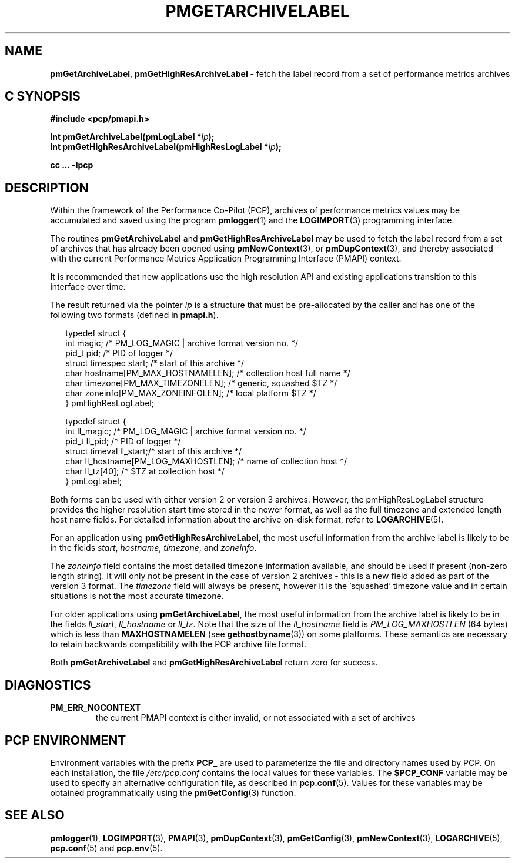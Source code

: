 '\"macro stdmacro
.\"
.\" Copyright (c) 2016,2022 Red Hat.
.\" Copyright (c) 2000-2004 Silicon Graphics, Inc.  All Rights Reserved.
.\"
.\" This program is free software; you can redistribute it and/or modify it
.\" under the terms of the GNU General Public License as published by the
.\" Free Software Foundation; either version 2 of the License, or (at your
.\" option) any later version.
.\"
.\" This program is distributed in the hope that it will be useful, but
.\" WITHOUT ANY WARRANTY; without even the implied warranty of MERCHANTABILITY
.\" or FITNESS FOR A PARTICULAR PURPOSE.  See the GNU General Public License
.\" for more details.
.\"
.\"
.TH PMGETARCHIVELABEL 3 "PCP" "Performance Co-Pilot"
.SH NAME
\f3pmGetArchiveLabel\f1,
\f3pmGetHighResArchiveLabel\f1 \- fetch the label record from a set of performance metrics archives
.SH "C SYNOPSIS"
.ft 3
#include <pcp/pmapi.h>
.sp
.nf
int pmGetArchiveLabel(pmLogLabel *\fIlp\fP);
.br
int pmGetHighResArchiveLabel(pmHighResLogLabel *\fIlp\fP);
.fi
.sp
cc ... \-lpcp
.ft 1
.SH DESCRIPTION
.de CR
.ie t \f(CR\\$1\f1\\$2
.el \fI\\$1\f1\\$2
..
Within the framework of the
Performance Co-Pilot (PCP), archives of performance metrics
values may be accumulated and saved using the program
.BR pmlogger (1)
and the
.BR LOGIMPORT (3)
programming interface.
.PP
The routines
.B pmGetArchiveLabel
and
.B pmGetHighResArchiveLabel
may be used to fetch the label record from a set of archives
that has already been opened using
.BR pmNewContext (3),
or
.BR pmDupContext (3),
and thereby associated with the current
Performance Metrics Application Programming Interface (PMAPI)
context.
.PP
It is recommended that new applications use the high resolution API
and existing applications transition to this interface over time.
.PP
The result returned via the pointer
.I lp
is a structure that must be pre-allocated by the caller
and has one of the following two formats (defined in
.BR pmapi.h ).
.PP
.in +0.2i
.ft CR
.nf
typedef struct {
  int        magic;       /* PM_LOG_MAGIC | archive format version no. */
  pid_t      pid;         /* PID of logger */
  struct timespec start;  /* start of this archive */
  char       hostname[PM_MAX_HOSTNAMELEN];   /* collection host full name */
  char       timezone[PM_MAX_TIMEZONELEN];   /* generic, squashed $TZ */
  char       zoneinfo[PM_MAX_ZONEINFOLEN];   /* local platform $TZ */
} pmHighResLogLabel;

typedef struct {
  int        ll_magic;    /* PM_LOG_MAGIC | archive format version no. */
  pid_t      ll_pid;      /* PID of logger */
  struct timeval ll_start;/* start of this archive */
  char       ll_hostname[PM_LOG_MAXHOSTLEN]; /* name of collection host */
  char       ll_tz[40];   /* $TZ at collection host */
} pmLogLabel;
.fi
.ft 1
.in
.PP
Both forms can be used with either version 2 or version 3 archives.
However, the pmHighResLogLabel structure provides the higher resolution
start time stored in the newer format, as well as the full timezone and
extended length host name fields.
For detailed information about the archive on-disk format, refer to
.BR LOGARCHIVE (5).
.PP
For an application using
.BR pmGetHighResArchiveLabel ,
the most useful information from the archive label
is likely to be in the fields
.CR start ,
.CR hostname ,
.CR timezone ,
and
.CR zoneinfo .
.PP
The
.CR zoneinfo
field contains the most detailed timezone information available,
and should be used if present (non-zero length string).
It will only not be present in the case of version 2 archives \-
this is a new field added as part of the version 3 format.
The
.CR timezone
field will always be present, however it is the 'squashed' timezone
value and in certain situations is not the most accurate timezone.
.PP
For older applications using
.BR pmGetArchiveLabel ,
the most useful information from the archive label
is likely to be in the fields
.CR ll_start ,
.CR ll_hostname
or
.CR ll_tz .
Note that the size of the
.CR ll_hostname
field is
.CR PM_LOG_MAXHOSTLEN
(64 bytes)
which is less than
.BR MAXHOSTNAMELEN
(see
.BR gethostbyname (3))
on some platforms.
These semantics are necessary to retain backwards compatibility with
the PCP archive file format.
.PP
Both
.B pmGetArchiveLabel
and
.B pmGetHighResArchiveLabel
return zero for success.
.SH DIAGNOSTICS
.IP \f3PM_ERR_NOCONTEXT\f1
the current PMAPI context
is either invalid, or not associated with a set of archives
.SH "PCP ENVIRONMENT"
Environment variables with the prefix
.B PCP_
are used to parameterize the file and directory names
used by PCP.
On each installation, the file
.I /etc/pcp.conf
contains the local values for these variables.
The
.B $PCP_CONF
variable may be used to specify an alternative
configuration file,
as described in
.BR pcp.conf (5).
Values for these variables may be obtained programmatically
using the
.BR pmGetConfig (3)
function.
.SH SEE ALSO
.BR pmlogger (1),
.BR LOGIMPORT (3),
.BR PMAPI (3),
.BR pmDupContext (3),
.BR pmGetConfig (3),
.BR pmNewContext (3),
.BR LOGARCHIVE (5),
.BR pcp.conf (5)
and
.BR pcp.env (5).
